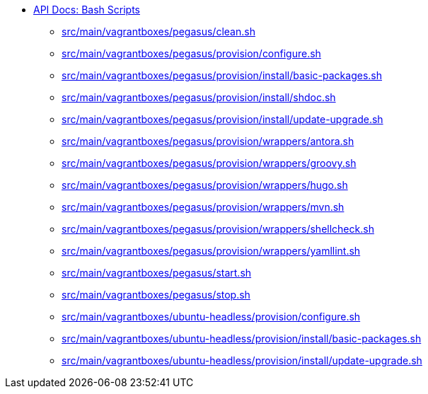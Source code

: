 * xref:index.adoc[API Docs: Bash Scripts]
** xref:src_main_vagrantboxes_pegasus_clean.adoc[src/main/vagrantboxes/pegasus/clean.sh]
** xref:src_main_vagrantboxes_pegasus_provision_configure.adoc[src/main/vagrantboxes/pegasus/provision/configure.sh]
** xref:src_main_vagrantboxes_pegasus_provision_install_basic-packages.adoc[src/main/vagrantboxes/pegasus/provision/install/basic-packages.sh]
** xref:src_main_vagrantboxes_pegasus_provision_install_shdoc.adoc[src/main/vagrantboxes/pegasus/provision/install/shdoc.sh]
** xref:src_main_vagrantboxes_pegasus_provision_install_update-upgrade.adoc[src/main/vagrantboxes/pegasus/provision/install/update-upgrade.sh]
** xref:src_main_vagrantboxes_pegasus_provision_wrappers_antora.adoc[src/main/vagrantboxes/pegasus/provision/wrappers/antora.sh]
** xref:src_main_vagrantboxes_pegasus_provision_wrappers_groovy.adoc[src/main/vagrantboxes/pegasus/provision/wrappers/groovy.sh]
** xref:src_main_vagrantboxes_pegasus_provision_wrappers_hugo.adoc[src/main/vagrantboxes/pegasus/provision/wrappers/hugo.sh]
** xref:src_main_vagrantboxes_pegasus_provision_wrappers_mvn.adoc[src/main/vagrantboxes/pegasus/provision/wrappers/mvn.sh]
** xref:src_main_vagrantboxes_pegasus_provision_wrappers_shellcheck.adoc[src/main/vagrantboxes/pegasus/provision/wrappers/shellcheck.sh]
** xref:src_main_vagrantboxes_pegasus_provision_wrappers_yamllint.adoc[src/main/vagrantboxes/pegasus/provision/wrappers/yamllint.sh]
** xref:src_main_vagrantboxes_pegasus_start.adoc[src/main/vagrantboxes/pegasus/start.sh]
** xref:src_main_vagrantboxes_pegasus_stop.adoc[src/main/vagrantboxes/pegasus/stop.sh]
** xref:src_main_vagrantboxes_ubuntu-headless_provision_configure.adoc[src/main/vagrantboxes/ubuntu-headless/provision/configure.sh]
** xref:src_main_vagrantboxes_ubuntu-headless_provision_install_basic-packages.adoc[src/main/vagrantboxes/ubuntu-headless/provision/install/basic-packages.sh]
** xref:src_main_vagrantboxes_ubuntu-headless_provision_install_update-upgrade.adoc[src/main/vagrantboxes/ubuntu-headless/provision/install/update-upgrade.sh]
